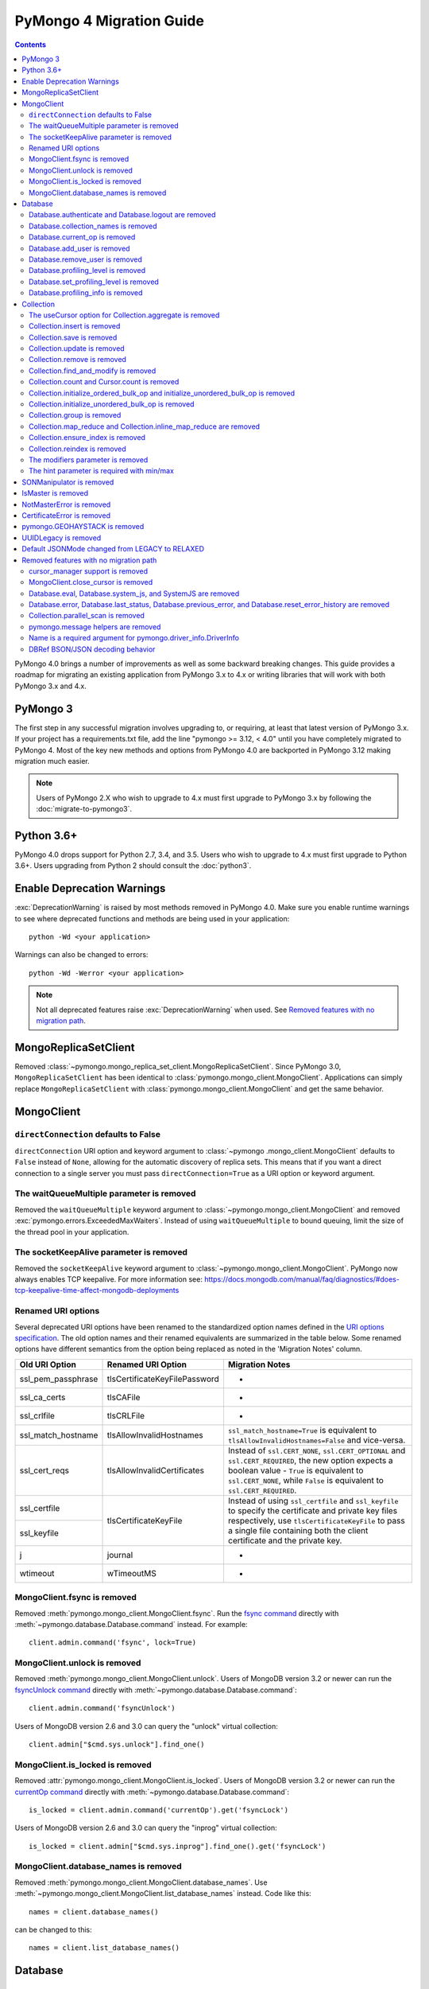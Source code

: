 PyMongo 4 Migration Guide
=========================

.. contents::

.. testsetup::

  from pymongo import MongoClient, ReadPreference
  client = MongoClient()
  database = client.my_database
  collection = database.my_collection

PyMongo 4.0 brings a number of improvements as well as some backward breaking
changes. This guide provides a roadmap for migrating an existing application
from PyMongo 3.x to 4.x or writing libraries that will work with both
PyMongo 3.x and 4.x.

PyMongo 3
---------

The first step in any successful migration involves upgrading to, or
requiring, at least that latest version of PyMongo 3.x. If your project has a
requirements.txt file, add the line "pymongo >= 3.12, < 4.0" until you have
completely migrated to PyMongo 4. Most of the key new methods and options from
PyMongo 4.0 are backported in PyMongo 3.12 making migration much easier.

.. note:: Users of PyMongo 2.X who wish to upgrade to 4.x must first upgrade
   to PyMongo 3.x by following the :doc:`migrate-to-pymongo3`.

Python 3.6+
-----------

PyMongo 4.0 drops support for Python 2.7, 3.4, and 3.5. Users who wish to
upgrade to 4.x must first upgrade to Python 3.6+. Users upgrading from
Python 2 should consult the :doc:`python3`.

Enable Deprecation Warnings
---------------------------

:exc:`DeprecationWarning` is raised by most methods removed in PyMongo 4.0.
Make sure you enable runtime warnings to see where deprecated functions and
methods are being used in your application::

  python -Wd <your application>

Warnings can also be changed to errors::

  python -Wd -Werror <your application>

.. note:: Not all deprecated features raise :exc:`DeprecationWarning` when
  used. See `Removed features with no migration path`_.

MongoReplicaSetClient
---------------------

Removed :class:`~pymongo.mongo_replica_set_client.MongoReplicaSetClient`.
Since PyMongo 3.0, ``MongoReplicaSetClient`` has been identical to
:class:`pymongo.mongo_client.MongoClient`. Applications can simply replace
``MongoReplicaSetClient`` with :class:`pymongo.mongo_client.MongoClient` and
get the same behavior.

MongoClient
-----------

``directConnection`` defaults to False
......................................

``directConnection`` URI option and keyword argument to :class:`~pymongo
.mongo_client.MongoClient` defaults to ``False`` instead of ``None``,
allowing for the automatic discovery of replica sets. This means that if you
want a direct connection to a single server you must pass
``directConnection=True`` as a URI option or keyword argument.

The waitQueueMultiple parameter is removed
..........................................

Removed the ``waitQueueMultiple`` keyword argument to
:class:`~pymongo.mongo_client.MongoClient` and removed
:exc:`pymongo.errors.ExceededMaxWaiters`. Instead of using
``waitQueueMultiple`` to bound queuing, limit the size of the thread
pool in your application.

The socketKeepAlive parameter is removed
..........................................

Removed the ``socketKeepAlive`` keyword argument to
:class:`~pymongo.mongo_client.MongoClient`. PyMongo now always enables TCP
keepalive. For more information see:
https://docs.mongodb.com/manual/faq/diagnostics/#does-tcp-keepalive-time-affect-mongodb-deployments

Renamed URI options
...................

Several deprecated URI options have been renamed to the standardized
option names defined in the
`URI options specification <https://github.com/mongodb/specifications/blob/master/source/uri-options/uri-options.rst>`_.
The old option names and their renamed equivalents are summarized in the table
below. Some renamed options have different semantics from the option being
replaced as noted in the 'Migration Notes' column.

+--------------------+-------------------------------+--------------------------------------------------------+
| Old URI Option     | Renamed URI Option            | Migration Notes                                        |
+====================+===============================+========================================================+
| ssl_pem_passphrase | tlsCertificateKeyFilePassword | -                                                      |
+--------------------+-------------------------------+--------------------------------------------------------+
| ssl_ca_certs       | tlsCAFile                     | -                                                      |
+--------------------+-------------------------------+--------------------------------------------------------+
| ssl_crlfile        | tlsCRLFile                    | -                                                      |
+--------------------+-------------------------------+--------------------------------------------------------+
| ssl_match_hostname | tlsAllowInvalidHostnames      | ``ssl_match_hostname=True`` is equivalent to           |
|                    |                               | ``tlsAllowInvalidHostnames=False`` and vice-versa.     |
+--------------------+-------------------------------+--------------------------------------------------------+
| ssl_cert_reqs      | tlsAllowInvalidCertificates   | Instead of ``ssl.CERT_NONE``, ``ssl.CERT_OPTIONAL``    |
|                    |                               | and ``ssl.CERT_REQUIRED``, the new option expects      |
|                    |                               | a boolean value - ``True`` is equivalent to            |
|                    |                               | ``ssl.CERT_NONE``, while ``False`` is equivalent to    |
|                    |                               | ``ssl.CERT_REQUIRED``.                                 |
+--------------------+-------------------------------+--------------------------------------------------------+
| ssl_certfile       | tlsCertificateKeyFile         | Instead of using ``ssl_certfile`` and ``ssl_keyfile``  |
|                    |                               | to specify the certificate and private key files       |
+--------------------+                               | respectively,  use ``tlsCertificateKeyFile`` to pass   |
| ssl_keyfile        |                               | a single file containing both the client certificate   |
|                    |                               | and the private key.                                   |
+--------------------+-------------------------------+--------------------------------------------------------+
| j                  | journal                       | -                                                      |
+--------------------+-------------------------------+--------------------------------------------------------+
| wtimeout           | wTimeoutMS                    | -                                                      |
+--------------------+-------------------------------+--------------------------------------------------------+

MongoClient.fsync is removed
............................

Removed :meth:`pymongo.mongo_client.MongoClient.fsync`. Run the
`fsync command`_ directly with :meth:`~pymongo.database.Database.command`
instead. For example::

    client.admin.command('fsync', lock=True)

.. _fsync command: https://docs.mongodb.com/manual/reference/command/fsync/

MongoClient.unlock is removed
.............................

Removed :meth:`pymongo.mongo_client.MongoClient.unlock`. Users of MongoDB
version 3.2 or newer can run the `fsyncUnlock command`_ directly with
:meth:`~pymongo.database.Database.command`::

     client.admin.command('fsyncUnlock')

Users of MongoDB version 2.6 and 3.0 can query the "unlock" virtual
collection::

    client.admin["$cmd.sys.unlock"].find_one()

.. _fsyncUnlock command: https://docs.mongodb.com/manual/reference/command/fsyncUnlock/

MongoClient.is_locked is removed
................................

Removed :attr:`pymongo.mongo_client.MongoClient.is_locked`. Users of MongoDB
version 3.2 or newer can run the `currentOp command`_ directly with
:meth:`~pymongo.database.Database.command`::

    is_locked = client.admin.command('currentOp').get('fsyncLock')

Users of MongoDB version 2.6 and 3.0 can query the "inprog" virtual
collection::

    is_locked = client.admin["$cmd.sys.inprog"].find_one().get('fsyncLock')

.. _currentOp command: https://docs.mongodb.com/manual/reference/command/currentOp/

MongoClient.database_names is removed
.....................................

Removed :meth:`pymongo.mongo_client.MongoClient.database_names`. Use
:meth:`~pymongo.mongo_client.MongoClient.list_database_names` instead. Code like
this::

    names = client.database_names()

can be changed to this::

    names = client.list_database_names()


Database
--------

Database.authenticate and Database.logout are removed
.....................................................

Removed :meth:`pymongo.database.Database.authenticate` and
:meth:`pymongo.database.Database.logout`. Authenticating multiple users
on the same client conflicts with support for logical sessions in MongoDB 3.6+.
To authenticate as multiple users, create multiple instances of
:class:`~pymongo.mongo_client.MongoClient`. Code like this::

    client = MongoClient()
    client.admin.authenticate('user1', 'pass1')
    client.admin.authenticate('user2', 'pass2')

can be changed to this::

    client1 = MongoClient(username='user1', password='pass1')
    client2 = MongoClient(username='user2', password='pass2')

Alternatively, create a single user that contains all the authentication privileges
required by your application.

Database.collection_names is removed
....................................

Removed :meth:`pymongo.database.Database.collection_names`. Use
:meth:`~pymongo.database.Database.list_collection_names` instead. Code like
this::

    names = client.collection_names()
    non_system_names = client.collection_names(include_system_collections=False)

can be changed to this::

    names = client.list_collection_names()
    non_system_names = client.list_collection_names(filter={"name": {"$regex": r"^(?!system\\.)"}})

Database.current_op is removed
..............................

Removed :meth:`pymongo.database.Database.current_op`. Use
:meth:`~pymongo.database.Database.aggregate` instead with the
`$currentOp aggregation pipeline stage`_. Code like
this::

    ops = client.admin.current_op()['inprog']

can be changed to this::

    ops = list(client.admin.aggregate([{'$currentOp': {}}]))

.. _$currentOp aggregation pipeline stage: https://docs.mongodb.com/manual/reference/operator/aggregation/currentOp/

Database.add_user is removed
............................

Removed :meth:`pymongo.database.Database.add_user`  which was deprecated in
PyMongo 3.6. Use the `createUser command`_ or `updateUser command`_ instead.
To create a user::

  db.command("createUser", "admin", pwd="password", roles=["dbAdmin"])

To create a read-only user::

  db.command("createUser", "user", pwd="password", roles=["read"])

To change a password::

  db.command("updateUser", "user", pwd="newpassword")

Or change roles::

  db.command("updateUser", "user", roles=["readWrite"])

.. _createUser command: https://docs.mongodb.com/manual/reference/command/createUser/
.. _updateUser command: https://docs.mongodb.com/manual/reference/command/updateUser/

Database.remove_user is removed
...............................

Removed :meth:`pymongo.database.Database.remove_user` which was deprecated in
PyMongo 3.6. Use the `dropUser command`_ instead::

  db.command("dropUser", "user")

.. _dropUser command: https://docs.mongodb.com/manual/reference/command/createUser/

Database.profiling_level is removed
...................................

Removed :meth:`pymongo.database.Database.profiling_level` which was deprecated in
PyMongo 3.12. Use the `profile command`_ instead. Code like this::

  level = db.profiling_level()

Can be changed to this::

  profile = db.command('profile', -1)
  level = profile['was']

.. _profile command: https://docs.mongodb.com/manual/reference/command/profile/

Database.set_profiling_level is removed
.......................................

Removed :meth:`pymongo.database.Database.set_profiling_level` which was deprecated in
PyMongo 3.12. Use the `profile command`_ instead. Code like this::

  db.set_profiling_level(pymongo.ALL, filter={'op': 'query'})

Can be changed to this::

  res = db.command('profile', 2, filter={'op': 'query'})

Database.profiling_info is removed
..................................

Removed :meth:`pymongo.database.Database.profiling_info` which was deprecated in
PyMongo 3.12. Query the `'system.profile' collection`_ instead. Code like this::

  profiling_info = db.profiling_info()

Can be changed to this::

  profiling_info = list(db['system.profile'].find())

.. _'system.profile' collection: https://docs.mongodb.com/manual/reference/database-profiler/

Collection
----------

The useCursor option for Collection.aggregate is removed
........................................................

Removed the ``useCursor`` option for
:meth:`~pymongo.collection.Collection.aggregate` which was deprecated in
PyMongo 3.6. The option was only necessary when upgrading from MongoDB 2.4
to MongoDB 2.6.

Collection.insert is removed
............................

Removed :meth:`pymongo.collection.Collection.insert`. Use
:meth:`~pymongo.collection.Collection.insert_one` or
:meth:`~pymongo.collection.Collection.insert_many` instead.

Code like this::

  collection.insert({'doc': 1})
  collection.insert([{'doc': 2}, {'doc': 3}])

Can be changed to this::

  collection.insert_one({'my': 'document'})
  collection.insert_many([{'doc': 2}, {'doc': 3}])

Collection.save is removed
..........................

Removed :meth:`pymongo.collection.Collection.save`. Applications will
get better performance using :meth:`~pymongo.collection.Collection.insert_one`
to insert a new document and :meth:`~pymongo.collection.Collection.update_one`
to update an existing document. Code like this::

  doc = collection.find_one({"_id": "some id"})
  doc["some field"] = <some value>
  db.collection.save(doc)

Can be changed to this::

  result = collection.update_one({"_id": "some id"}, {"$set": {"some field": <some value>}})

If performance is not a concern and refactoring is untenable, ``save`` can be
implemented like so::

  def save(doc):
      if '_id' in doc:
          collection.replace_one({'_id': doc['_id']}, doc, upsert=True)
          return doc['_id']
      else:
          res = collection.insert_one(doc)
          return res.inserted_id

Collection.update is removed
............................

Removed :meth:`pymongo.collection.Collection.update`. Use
:meth:`~pymongo.collection.Collection.update_one`
to update a single document or
:meth:`~pymongo.collection.Collection.update_many` to update multiple
documents. Code like this::

  collection.update({}, {'$set': {'a': 1}})
  collection.update({}, {'$set': {'b': 1}}, multi=True)

Can be changed to this::

  collection.update_one({}, {'$set': {'a': 1}})
  collection.update_many({}, {'$set': {'b': 1}})

Collection.remove is removed
............................

Removed :meth:`pymongo.collection.Collection.remove`. Use
:meth:`~pymongo.collection.Collection.delete_one`
to delete a single document or
:meth:`~pymongo.collection.Collection.delete_many` to delete multiple
documents. Code like this::

  collection.remove({'a': 1}, multi=False)
  collection.remove({'b': 1})

Can be changed to this::

  collection.delete_one({'a': 1})
  collection.delete_many({'b': 1})

Collection.find_and_modify is removed
.....................................

Removed :meth:`pymongo.collection.Collection.find_and_modify`. Use
:meth:`~pymongo.collection.Collection.find_one_and_update`,
:meth:`~pymongo.collection.Collection.find_one_and_replace`, or
:meth:`~pymongo.collection.Collection.find_one_and_delete` instead.
Code like this::

  updated_doc = collection.find_and_modify({'a': 1}, {'$set': {'b': 1}})
  replaced_doc = collection.find_and_modify({'b': 1}, {'c': 1})
  deleted_doc = collection.find_and_modify({'c': 1}, remove=True)

Can be changed to this::

  updated_doc = collection.find_one_and_update({'a': 1}, {'$set': {'b': 1}})
  replaced_doc = collection.find_one_and_replace({'b': 1}, {'c': 1})
  deleted_doc = collection.find_one_and_delete({'c': 1})

Collection.count and Cursor.count is removed
............................................

Removed :meth:`pymongo.collection.Collection.count` and
:meth:`pymongo.cursor.Cursor.count`. Use
:meth:`~pymongo.collection.Collection.count_documents` or
:meth:`~pymongo.collection.Collection.estimated_document_count` instead.
Code like this::

  ntotal = collection.count({})
  nmatched = collection.count({'price': {'$gte': 10}})
  # Or via the Cursor.count api:
  ntotal = collection.find({}).count()
  nmatched = collection.find({'price': {'$gte': 10}}).count()

Can be changed to this::

  ntotal = collection.estimated_document_count()
  nmatched = collection.count_documents({'price': {'$gte': 10}})

.. note:: When migrating from :meth:`count` to :meth:`count_documents`
   the following query operators must be replaced:

   +-------------+--------------------------------------------------------------+
   | Operator    | Replacement                                                  |
   +=============+==============================================================+
   | $where      | `$expr`_                                                     |
   +-------------+--------------------------------------------------------------+
   | $near       | `$geoWithin`_ with `$center`_; i.e.                          |
   |             | ``{'$geoWithin': {'$center': [[<x>,<y>], <radius>]}}``       |
   +-------------+--------------------------------------------------------------+
   | $nearSphere | `$geoWithin`_ with `$centerSphere`_; i.e.                    |
   |             | ``{'$geoWithin': {'$centerSphere': [[<x>,<y>], <radius>]}}`` |
   +-------------+--------------------------------------------------------------+

.. _$expr: https://docs.mongodb.com/manual/reference/operator/query/expr/
.. _$geoWithin: https://docs.mongodb.com/manual/reference/operator/query/geoWithin/
.. _$center: https://docs.mongodb.com/manual/reference/operator/query/center/#op._S_center
.. _$centerSphere: https://docs.mongodb.com/manual/reference/operator/query/centerSphere/#op._S_centerSphere

Collection.initialize_ordered_bulk_op and initialize_unordered_bulk_op is removed
.................................................................................

Removed :meth:`pymongo.collection.Collection.initialize_ordered_bulk_op`
and :class:`pymongo.bulk.BulkOperationBuilder`. Use
:meth:`pymongo.collection.Collection.bulk_write` instead. Code like this::

  batch = coll.initialize_ordered_bulk_op()
  batch.insert({'a': 1})
  batch.find({'a': 1}).update_one({'$set': {'b': 1}})
  batch.find({'a': 2}).upsert().replace_one({'b': 2})
  batch.find({'a': 3}).remove()
  result = batch.execute()

Can be changed to this::

  coll.bulk_write([
      InsertOne({'a': 1}),
      UpdateOne({'a': 1}, {'$set': {'b': 1}}),
      ReplaceOne({'a': 2}, {'b': 2}, upsert=True),
      DeleteOne({'a': 3}),
  ])

Collection.initialize_unordered_bulk_op is removed
..................................................

Removed :meth:`pymongo.collection.Collection.initialize_unordered_bulk_op`.
Use :meth:`pymongo.collection.Collection.bulk_write` instead. Code like this::

  batch = coll.initialize_unordered_bulk_op()
  batch.insert({'a': 1})
  batch.find({'a': 1}).update_one({'$set': {'b': 1}})
  batch.find({'a': 2}).upsert().replace_one({'b': 2})
  batch.find({'a': 3}).remove()
  result = batch.execute()

Can be changed to this::

  coll.bulk_write([
      InsertOne({'a': 1}),
      UpdateOne({'a': 1}, {'$set': {'b': 1}}),
      ReplaceOne({'a': 2}, {'b': 2}, upsert=True),
      DeleteOne({'a': 3}),
  ], ordered=False)

Collection.group is removed
...........................

Removed :meth:`pymongo.collection.Collection.group`. This method was
deprecated in PyMongo 3.5. MongoDB 4.2 removed the `group command`_.
Use :meth:`~pymongo.collection.Collection.aggregate` with the ``$group`` stage
instead.

.. _group command: https://docs.mongodb.com/manual/reference/command/group/

Collection.map_reduce and Collection.inline_map_reduce are removed
..................................................................

Removed :meth:`pymongo.collection.Collection.map_reduce` and
:meth:`pymongo.collection.Collection.inline_map_reduce`.
Migrate to :meth:`~pymongo.collection.Collection.aggregate` or run the
`mapReduce command`_ directly with :meth:`~pymongo.database.Database.command`
instead. For more guidance on this migration see:

- https://docs.mongodb.com/manual/reference/map-reduce-to-aggregation-pipeline/
- https://docs.mongodb.com/manual/reference/aggregation-commands-comparison/

.. _mapReduce command: https://docs.mongodb.com/manual/reference/command/mapReduce/

Collection.ensure_index is removed
..................................

Removed :meth:`pymongo.collection.Collection.ensure_index`. Use
:meth:`~pymongo.collection.Collection.create_index` or
:meth:`~pymongo.collection.Collection.create_indexes` instead. Note that
``ensure_index`` maintained an in memory cache of recently created indexes
whereas the newer methods do not. Applications should avoid frequent calls
to :meth:`~pymongo.collection.Collection.create_index` or
:meth:`~pymongo.collection.Collection.create_indexes`. Code like this::

  def persist(self, document):
      collection.ensure_index('a', unique=True)
      collection.insert_one(document)

Can be changed to this::

  def persist(self, document):
      if not self.created_index:
          collection.create_index('a', unique=True)
          self.created_index = True
      collection.insert_one(document)

Collection.reindex is removed
.............................

Removed :meth:`pymongo.collection.Collection.reindex`. Run the
`reIndex command`_ directly instead. Code like this::

  >>> result = database.my_collection.reindex()

can be changed to this::

  >>> result = database.command('reIndex', 'my_collection')

.. _reIndex command: https://docs.mongodb.com/manual/reference/command/reIndex/

The modifiers parameter is removed
..................................

Removed the ``modifiers`` parameter from
:meth:`~pymongo.collection.Collection.find`,
:meth:`~pymongo.collection.Collection.find_one`,
:meth:`~pymongo.collection.Collection.find_raw_batches`, and
:meth:`~pymongo.cursor.Cursor`. Pass the options directly to the method
instead. Code like this::

  cursor = coll.find({}, modifiers={
      "$comment": "comment",
      "$hint": {"_id": 1},
      "$min": {"_id": 0},
      "$max": {"_id": 6},
      "$maxTimeMS": 6000,
      "$returnKey": False,
      "$showDiskLoc": False,
  })

can be changed to this::

  cursor = coll.find(
      {},
      comment="comment",
      hint={"_id": 1},
      min={"_id": 0},
      max={"_id": 6},
      max_time_ms=6000,
      return_key=False,
      show_record_id=False,
  )

The hint parameter is required with min/max
...........................................

The ``hint`` option is now required when using ``min`` or ``max`` queries
with :meth:`~pymongo.collection.Collection.find` to ensure the query utilizes
the correct index. For example, code like this::

  cursor = coll.find({}, min={'x', min_value})

can be changed to this::

  cursor = coll.find({}, min={'x', min_value}, hint=[('x', ASCENDING)])

SONManipulator is removed
-------------------------

Removed :mod:`pymongo.son_manipulator`,
:class:`pymongo.son_manipulator.SONManipulator`,
:class:`pymongo.son_manipulator.ObjectIdInjector`,
:class:`pymongo.son_manipulator.ObjectIdShuffler`,
:class:`pymongo.son_manipulator.AutoReference`,
:class:`pymongo.son_manipulator.NamespaceInjector`,
:meth:`pymongo.database.Database.add_son_manipulator`,
:attr:`pymongo.database.Database.outgoing_copying_manipulators`,
:attr:`pymongo.database.Database.outgoing_manipulators`,
:attr:`pymongo.database.Database.incoming_copying_manipulators`, and
:attr:`pymongo.database.Database.incoming_manipulators`.

Removed the ``manipulate`` parameter from
:meth:`~pymongo.collection.Collection.find`,
:meth:`~pymongo.collection.Collection.find_one`, and
:meth:`~pymongo.cursor.Cursor`.

The :class:`pymongo.son_manipulator.SONManipulator` API has limitations as a
technique for transforming your data and was deprecated in PyMongo 3.0.
Instead, it is more flexible and straightforward to transform outgoing
documents in your own code before passing them to PyMongo, and transform
incoming documents after receiving them from PyMongo.

Alternatively, if your application uses the ``SONManipulator`` API to convert
custom types to BSON, the :class:`~bson.codec_options.TypeCodec` and
:class:`~bson.codec_options.TypeRegistry` APIs may be a suitable alternative.
For more information, see the
:doc:`custom type example <examples/custom_type>`.

IsMaster is removed
-------------------

Removed :class:`pymongo.ismaster.IsMaster`.
Use :class:`pymongo.hello.Hello` instead.

NotMasterError is removed
-------------------------

Removed :exc:`~pymongo.errors.NotMasterError`.
Use :exc:`~pymongo.errors.NotPrimaryError` instead.

CertificateError is removed
---------------------------

Removed :exc:`~pymongo.errors.CertificateError`. Since PyMongo 3.0 this error
is handled internally and is never raised to the application.

pymongo.GEOHAYSTACK is removed
------------------------------

Removed :attr:`pymongo.GEOHAYSTACK`. Replace with "geoHaystack" or create a
2d index and use $geoNear or $geoWithin instead.
See https://dochub.mongodb.org/core/4.4-deprecate-geoHaystack.

UUIDLegacy is removed
---------------------

Removed :class:`bson.binary.UUIDLegacy`. Use
:meth:`bson.binary.Binary.from_uuid` instead.  Code like this::

  uu = uuid.uuid4()
  uuid_legacy = UUIDLegacy(uu)

can be changed to this::

  uu = uuid.uuid4()
  uuid_legacy = Binary.from_uuid(uu, PYTHON_LEGACY)

Default JSONMode changed from LEGACY to RELAXED
-----------------------------------------------

Changed the default JSON encoding representation from legacy to relaxed.
The json_mode parameter for :const:`bson.json_util.dumps` now defaults to
:const:`~bson.json_util.RELAXED_JSON_OPTIONS`.

Removed features with no migration path
---------------------------------------

cursor_manager support is removed
.................................

Removed :class:`pymongo.cursor_manager.CursorManager`,
:mod:`pymongo.cursor_manager`, and
:meth:`pymongo.mongo_client.MongoClient.set_cursor_manager`.

MongoClient.close_cursor is removed
...................................

Removed :meth:`pymongo.mongo_client.MongoClient.close_cursor` and
:meth:`pymongo.mongo_client.MongoClient.kill_cursors`. Instead, close cursors
with :meth:`pymongo.cursor.Cursor.close` or
:meth:`pymongo.command_cursor.CommandCursor.close`.

.. _killCursors command: https://docs.mongodb.com/manual/reference/command/killCursors/

Database.eval, Database.system_js, and SystemJS are removed
...........................................................

Removed :meth:`~pymongo.database.Database.eval`,
:data:`~pymongo.database.Database.system_js` and
:class:`~pymongo.database.SystemJS`. The eval command was deprecated in
MongoDB 3.0 and removed in MongoDB 4.2. There is no replacement for eval with
MongoDB 4.2+.

However, on MongoDB <= 4.0, code like this::

  >>> result = database.eval('function (x) {return x;}', 3)

can be changed to this::

  >>> from bson.code import Code
  >>> result = database.command('eval', Code('function (x) {return x;}'), args=[3]).get('retval')

Database.error, Database.last_status, Database.previous_error, and Database.reset_error_history are removed
...........................................................................................................

Removed :meth:`pymongo.database.Database.error`,
:meth:`pymongo.database.Database.last_status`,
:meth:`pymongo.database.Database.previous_error`, and
:meth:`pymongo.database.Database.reset_error_history`.
These methods are obsolete: all MongoDB write operations use an acknowledged
write concern and report their errors by default. These methods were
deprecated in PyMongo 2.8.

Collection.parallel_scan is removed
...................................

Removed :meth:`~pymongo.collection.Collection.parallel_scan`. MongoDB 4.2
removed the `parallelCollectionScan command`_.  There is no replacement.

.. _parallelCollectionScan command: https://docs.mongodb.com/manual/reference/command/parallelCollectionScan/

pymongo.message helpers are removed
...................................

Removed :meth:`pymongo.message.delete`, :meth:`pymongo.message.get_more`,
:meth:`pymongo.message.insert`, :meth:`pymongo.message.kill_cursors`,
:meth:`pymongo.message.query`, and :meth:`pymongo.message.update`.


Name is a required argument for pymongo.driver_info.DriverInfo
..............................................................

``name`` is now a required argument for the :class:`pymongo.driver_info.DriverInfo` class.

DBRef BSON/JSON decoding behavior
.................................

Changed the BSON and JSON decoding behavior of :class:`~bson.dbref.DBRef`
to match the behavior outlined in the `DBRef specification`_ version 1.0.
Specifically, PyMongo now only decodes a subdocument into a
:class:`~bson.dbref.DBRef` if and only if, it contains both ``$ref`` and
``$id`` fields and the ``$ref``, ``$id``, and ``$db`` fields are of the
correct type. Otherwise the document is returned as normal. Previously, any
subdocument containing a ``$ref`` field would be decoded as a
:class:`~bson.dbref.DBRef`.

.. _DBRef specification: https://github.com/mongodb/specifications/blob/5a8c8d7/source/dbref.rst
